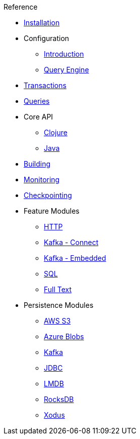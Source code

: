 .Reference
* xref:installation.adoc[Installation]
* Configuration
** xref:configuration.adoc[Introduction]
** xref:query-configuration.adoc[Query Engine]
* xref:transactions.adoc[Transactions]
* xref:queries.adoc[Queries]
* Core API
** xref:clojure-api.adoc[Clojure]
** https://crux-doc.s3.eu-west-2.amazonaws.com/crux-javadoc/{page-version}/index.html[Java,window=_blank]
* xref:building.adoc[Building]
* xref:monitoring.adoc[Monitoring]
* xref:checkpointing.adoc[Checkpointing]
* Feature Modules
** xref:http.adoc[HTTP]
** xref:kafka-connect.adoc[Kafka - Connect]
** xref:embedded-kafka.adoc[Kafka - Embedded]
** xref:sql.adoc[SQL]
** xref:lucene.adoc[Full Text]
* Persistence Modules
** xref:s3.adoc[AWS S3]
** xref:azure-blobs.adoc[Azure Blobs]
** xref:kafka.adoc[Kafka]
** xref:jdbc.adoc[JDBC]
** xref:lmdb.adoc[LMDB]
** xref:rocksdb.adoc[RocksDB]
** xref:xodus.adoc[Xodus]
